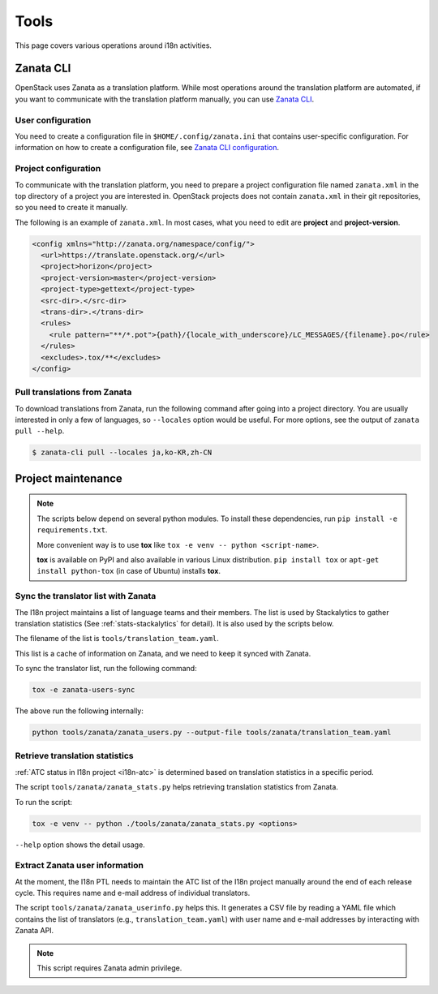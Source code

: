 =====
Tools
=====

This page covers various operations around i18n activities.

.. _zanata-cli:

Zanata CLI
----------

OpenStack uses Zanata as a translation platform.
While most operations around the translation platform are automated,
if you want to communicate with the translation platform manually,
you can use `Zanata CLI <http://docs.zanata.org/en/release/client/>`__.

User configuration
~~~~~~~~~~~~~~~~~~

You need to create a configuration file in ``$HOME/.config/zanata.ini``
that contains user-specific configuration. For information on how to
create a configuration file, see `Zanata CLI configuration
<http://docs.zanata.org/en/release/client/configuration/#user-configuration>`__.

Project configuration
~~~~~~~~~~~~~~~~~~~~~

To communicate with the translation platform, you need to prepare
a project configuration file named ``zanata.xml`` in the top directory
of a project you are interested in.
OpenStack projects does not contain ``zanata.xml`` in their git repositories,
so you need to create it manually.

The following is an example of ``zanata.xml``.
In most cases, what you need to edit are **project** and **project-version**.

.. code-block:: xml

   <config xmlns="http://zanata.org/namespace/config/">
     <url>https://translate.openstack.org/</url>
     <project>horizon</project>
     <project-version>master</project-version>
     <project-type>gettext</project-type>
     <src-dir>.</src-dir>
     <trans-dir>.</trans-dir>
     <rules>
       <rule pattern="**/*.pot">{path}/{locale_with_underscore}/LC_MESSAGES/{filename}.po</rule>
     </rules>
     <excludes>.tox/**</excludes>
   </config>

Pull translations from Zanata
~~~~~~~~~~~~~~~~~~~~~~~~~~~~~

To download translations from Zanata, run the following command
after going into a project directory.
You are usually interested in only a few of languages,
so ``--locales`` option would be useful.
For more options, see the output of ``zanata pull --help``.

.. code-block:: console

   $ zanata-cli pull --locales ja,ko-KR,zh-CN

Project maintenance
-------------------

.. note::

   The scripts below depend on several python modules.
   To install these dependencies, run ``pip install -e requirements.txt``.

   More convenient way is to use **tox** like
   ``tox -e venv -- python <script-name>``.

   **tox** is available on PyPI and also available in various Linux
   distribution. ``pip install tox`` or ``apt-get install python-tox``
   (in case of Ubuntu) installs **tox**.

.. _sync-translator-list:

Sync the translator list with Zanata
~~~~~~~~~~~~~~~~~~~~~~~~~~~~~~~~~~~~

The I18n project maintains a list of language teams and their members.
The list is used by Stackalytics to gather translation statistics
(See :ref:`stats-stackalytics` for detail). It is also used by the
scripts below.

The filename of the list is ``tools/translation_team.yaml``.

This list is a cache of information on Zanata, and we need to keep it
synced with Zanata.

To sync the translator list, run the following command:

.. code-block:: console

   tox -e zanata-users-sync

The above run the following internally:

.. code-block:: console

   python tools/zanata/zanata_users.py --output-file tools/zanata/translation_team.yaml

Retrieve translation statistics
~~~~~~~~~~~~~~~~~~~~~~~~~~~~~~~

:ref:`ATC status in I18n project <i18n-atc>` is determined based on
translation statistics in a specific period.

The script ``tools/zanata/zanata_stats.py`` helps retrieving
translation statistics from Zanata.

To run the script:

.. code-block:: console

   tox -e venv -- python ./tools/zanata/zanata_stats.py <options>

``--help`` option shows the detail usage.

Extract Zanata user information
~~~~~~~~~~~~~~~~~~~~~~~~~~~~~~~

At the moment, the I18n PTL needs to maintain the ATC list of the I18n
project manually around the end of each release cycle.
This requires name and e-mail address of individual translators.

The script ``tools/zanata/zanata_userinfo.py`` helps this.
It generates a CSV file by reading a YAML file which contains the list
of translators (e.g., ``translation_team.yaml``) with user name and
e-mail addresses by interacting with Zanata API.

.. note::

   This script requires Zanata admin privilege.
